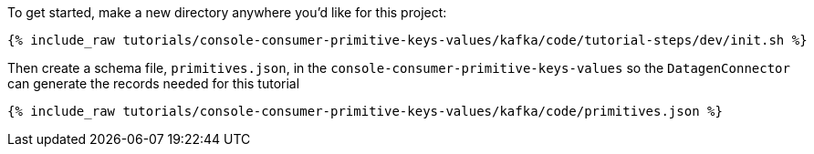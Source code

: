 To get started, make a new directory anywhere you'd like for this project:

+++++
<pre class="snippet"><code class="shell">{% include_raw tutorials/console-consumer-primitive-keys-values/kafka/code/tutorial-steps/dev/init.sh %}</code></pre>
+++++


Then create a schema file, `primitives.json`, in the `console-consumer-primitive-keys-values` so the `DatagenConnector` can generate the records needed for this tutorial

+++++
<pre class="snippet"><code class="shell">{% include_raw tutorials/console-consumer-primitive-keys-values/kafka/code/primitives.json %}</code></pre>
+++++
